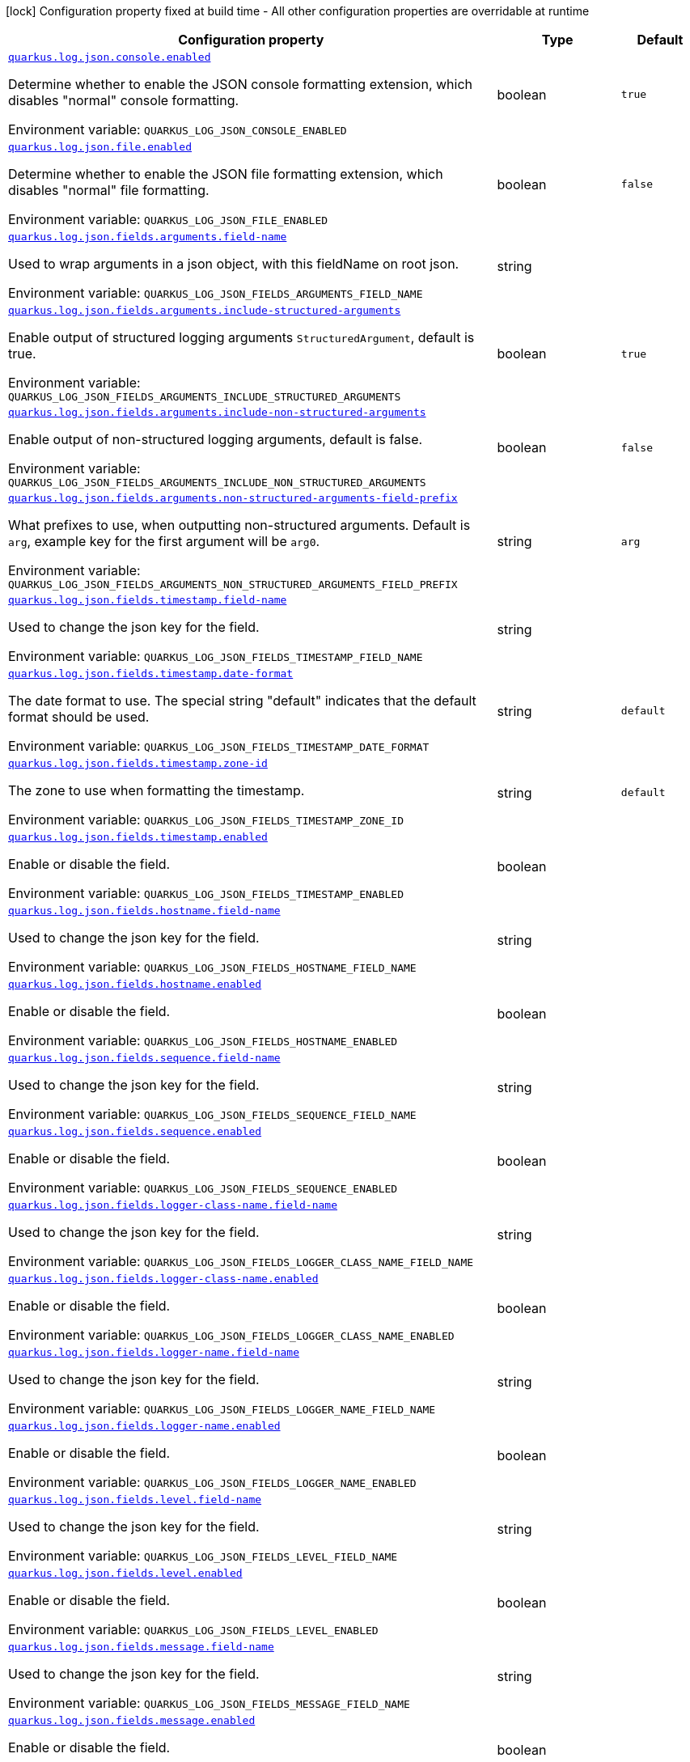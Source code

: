 :summaryTableId: quarkus-logging-json_quarkus-log
[.configuration-legend]
icon:lock[title=Fixed at build time] Configuration property fixed at build time - All other configuration properties are overridable at runtime
[.configuration-reference.searchable, cols="80,.^10,.^10"]
|===

h|[.header-title]##Configuration property##
h|Type
h|Default

a| [[quarkus-logging-json_quarkus-log-json-console-enabled]] [.property-path]##link:#quarkus-logging-json_quarkus-log-json-console-enabled[`quarkus.log.json.console.enabled`]##

[.description]
--
Determine whether to enable the JSON console formatting extension, which disables "normal" console formatting.


ifdef::add-copy-button-to-env-var[]
Environment variable: env_var_with_copy_button:+++QUARKUS_LOG_JSON_CONSOLE_ENABLED+++[]
endif::add-copy-button-to-env-var[]
ifndef::add-copy-button-to-env-var[]
Environment variable: `+++QUARKUS_LOG_JSON_CONSOLE_ENABLED+++`
endif::add-copy-button-to-env-var[]
--
|boolean
|`true`

a| [[quarkus-logging-json_quarkus-log-json-file-enabled]] [.property-path]##link:#quarkus-logging-json_quarkus-log-json-file-enabled[`quarkus.log.json.file.enabled`]##

[.description]
--
Determine whether to enable the JSON file formatting extension, which disables "normal" file formatting.


ifdef::add-copy-button-to-env-var[]
Environment variable: env_var_with_copy_button:+++QUARKUS_LOG_JSON_FILE_ENABLED+++[]
endif::add-copy-button-to-env-var[]
ifndef::add-copy-button-to-env-var[]
Environment variable: `+++QUARKUS_LOG_JSON_FILE_ENABLED+++`
endif::add-copy-button-to-env-var[]
--
|boolean
|`false`

a| [[quarkus-logging-json_quarkus-log-json-fields-arguments-field-name]] [.property-path]##link:#quarkus-logging-json_quarkus-log-json-fields-arguments-field-name[`quarkus.log.json.fields.arguments.field-name`]##

[.description]
--
Used to wrap arguments in a json object, with this fieldName on root json.


ifdef::add-copy-button-to-env-var[]
Environment variable: env_var_with_copy_button:+++QUARKUS_LOG_JSON_FIELDS_ARGUMENTS_FIELD_NAME+++[]
endif::add-copy-button-to-env-var[]
ifndef::add-copy-button-to-env-var[]
Environment variable: `+++QUARKUS_LOG_JSON_FIELDS_ARGUMENTS_FIELD_NAME+++`
endif::add-copy-button-to-env-var[]
--
|string
|

a| [[quarkus-logging-json_quarkus-log-json-fields-arguments-include-structured-arguments]] [.property-path]##link:#quarkus-logging-json_quarkus-log-json-fields-arguments-include-structured-arguments[`quarkus.log.json.fields.arguments.include-structured-arguments`]##

[.description]
--
Enable output of structured logging arguments `StructuredArgument`, default is true.


ifdef::add-copy-button-to-env-var[]
Environment variable: env_var_with_copy_button:+++QUARKUS_LOG_JSON_FIELDS_ARGUMENTS_INCLUDE_STRUCTURED_ARGUMENTS+++[]
endif::add-copy-button-to-env-var[]
ifndef::add-copy-button-to-env-var[]
Environment variable: `+++QUARKUS_LOG_JSON_FIELDS_ARGUMENTS_INCLUDE_STRUCTURED_ARGUMENTS+++`
endif::add-copy-button-to-env-var[]
--
|boolean
|`true`

a| [[quarkus-logging-json_quarkus-log-json-fields-arguments-include-non-structured-arguments]] [.property-path]##link:#quarkus-logging-json_quarkus-log-json-fields-arguments-include-non-structured-arguments[`quarkus.log.json.fields.arguments.include-non-structured-arguments`]##

[.description]
--
Enable output of non-structured logging arguments, default is false.


ifdef::add-copy-button-to-env-var[]
Environment variable: env_var_with_copy_button:+++QUARKUS_LOG_JSON_FIELDS_ARGUMENTS_INCLUDE_NON_STRUCTURED_ARGUMENTS+++[]
endif::add-copy-button-to-env-var[]
ifndef::add-copy-button-to-env-var[]
Environment variable: `+++QUARKUS_LOG_JSON_FIELDS_ARGUMENTS_INCLUDE_NON_STRUCTURED_ARGUMENTS+++`
endif::add-copy-button-to-env-var[]
--
|boolean
|`false`

a| [[quarkus-logging-json_quarkus-log-json-fields-arguments-non-structured-arguments-field-prefix]] [.property-path]##link:#quarkus-logging-json_quarkus-log-json-fields-arguments-non-structured-arguments-field-prefix[`quarkus.log.json.fields.arguments.non-structured-arguments-field-prefix`]##

[.description]
--
What prefixes to use, when outputting non-structured arguments. Default is `arg`, example key for the first argument will be `arg0`.


ifdef::add-copy-button-to-env-var[]
Environment variable: env_var_with_copy_button:+++QUARKUS_LOG_JSON_FIELDS_ARGUMENTS_NON_STRUCTURED_ARGUMENTS_FIELD_PREFIX+++[]
endif::add-copy-button-to-env-var[]
ifndef::add-copy-button-to-env-var[]
Environment variable: `+++QUARKUS_LOG_JSON_FIELDS_ARGUMENTS_NON_STRUCTURED_ARGUMENTS_FIELD_PREFIX+++`
endif::add-copy-button-to-env-var[]
--
|string
|`arg`

a| [[quarkus-logging-json_quarkus-log-json-fields-timestamp-field-name]] [.property-path]##link:#quarkus-logging-json_quarkus-log-json-fields-timestamp-field-name[`quarkus.log.json.fields.timestamp.field-name`]##

[.description]
--
Used to change the json key for the field.


ifdef::add-copy-button-to-env-var[]
Environment variable: env_var_with_copy_button:+++QUARKUS_LOG_JSON_FIELDS_TIMESTAMP_FIELD_NAME+++[]
endif::add-copy-button-to-env-var[]
ifndef::add-copy-button-to-env-var[]
Environment variable: `+++QUARKUS_LOG_JSON_FIELDS_TIMESTAMP_FIELD_NAME+++`
endif::add-copy-button-to-env-var[]
--
|string
|

a| [[quarkus-logging-json_quarkus-log-json-fields-timestamp-date-format]] [.property-path]##link:#quarkus-logging-json_quarkus-log-json-fields-timestamp-date-format[`quarkus.log.json.fields.timestamp.date-format`]##

[.description]
--
The date format to use. The special string "default" indicates that the default format should be used.


ifdef::add-copy-button-to-env-var[]
Environment variable: env_var_with_copy_button:+++QUARKUS_LOG_JSON_FIELDS_TIMESTAMP_DATE_FORMAT+++[]
endif::add-copy-button-to-env-var[]
ifndef::add-copy-button-to-env-var[]
Environment variable: `+++QUARKUS_LOG_JSON_FIELDS_TIMESTAMP_DATE_FORMAT+++`
endif::add-copy-button-to-env-var[]
--
|string
|`default`

a| [[quarkus-logging-json_quarkus-log-json-fields-timestamp-zone-id]] [.property-path]##link:#quarkus-logging-json_quarkus-log-json-fields-timestamp-zone-id[`quarkus.log.json.fields.timestamp.zone-id`]##

[.description]
--
The zone to use when formatting the timestamp.


ifdef::add-copy-button-to-env-var[]
Environment variable: env_var_with_copy_button:+++QUARKUS_LOG_JSON_FIELDS_TIMESTAMP_ZONE_ID+++[]
endif::add-copy-button-to-env-var[]
ifndef::add-copy-button-to-env-var[]
Environment variable: `+++QUARKUS_LOG_JSON_FIELDS_TIMESTAMP_ZONE_ID+++`
endif::add-copy-button-to-env-var[]
--
|string
|`default`

a| [[quarkus-logging-json_quarkus-log-json-fields-timestamp-enabled]] [.property-path]##link:#quarkus-logging-json_quarkus-log-json-fields-timestamp-enabled[`quarkus.log.json.fields.timestamp.enabled`]##

[.description]
--
Enable or disable the field.


ifdef::add-copy-button-to-env-var[]
Environment variable: env_var_with_copy_button:+++QUARKUS_LOG_JSON_FIELDS_TIMESTAMP_ENABLED+++[]
endif::add-copy-button-to-env-var[]
ifndef::add-copy-button-to-env-var[]
Environment variable: `+++QUARKUS_LOG_JSON_FIELDS_TIMESTAMP_ENABLED+++`
endif::add-copy-button-to-env-var[]
--
|boolean
|

a| [[quarkus-logging-json_quarkus-log-json-fields-hostname-field-name]] [.property-path]##link:#quarkus-logging-json_quarkus-log-json-fields-hostname-field-name[`quarkus.log.json.fields.hostname.field-name`]##

[.description]
--
Used to change the json key for the field.


ifdef::add-copy-button-to-env-var[]
Environment variable: env_var_with_copy_button:+++QUARKUS_LOG_JSON_FIELDS_HOSTNAME_FIELD_NAME+++[]
endif::add-copy-button-to-env-var[]
ifndef::add-copy-button-to-env-var[]
Environment variable: `+++QUARKUS_LOG_JSON_FIELDS_HOSTNAME_FIELD_NAME+++`
endif::add-copy-button-to-env-var[]
--
|string
|

a| [[quarkus-logging-json_quarkus-log-json-fields-hostname-enabled]] [.property-path]##link:#quarkus-logging-json_quarkus-log-json-fields-hostname-enabled[`quarkus.log.json.fields.hostname.enabled`]##

[.description]
--
Enable or disable the field.


ifdef::add-copy-button-to-env-var[]
Environment variable: env_var_with_copy_button:+++QUARKUS_LOG_JSON_FIELDS_HOSTNAME_ENABLED+++[]
endif::add-copy-button-to-env-var[]
ifndef::add-copy-button-to-env-var[]
Environment variable: `+++QUARKUS_LOG_JSON_FIELDS_HOSTNAME_ENABLED+++`
endif::add-copy-button-to-env-var[]
--
|boolean
|

a| [[quarkus-logging-json_quarkus-log-json-fields-sequence-field-name]] [.property-path]##link:#quarkus-logging-json_quarkus-log-json-fields-sequence-field-name[`quarkus.log.json.fields.sequence.field-name`]##

[.description]
--
Used to change the json key for the field.


ifdef::add-copy-button-to-env-var[]
Environment variable: env_var_with_copy_button:+++QUARKUS_LOG_JSON_FIELDS_SEQUENCE_FIELD_NAME+++[]
endif::add-copy-button-to-env-var[]
ifndef::add-copy-button-to-env-var[]
Environment variable: `+++QUARKUS_LOG_JSON_FIELDS_SEQUENCE_FIELD_NAME+++`
endif::add-copy-button-to-env-var[]
--
|string
|

a| [[quarkus-logging-json_quarkus-log-json-fields-sequence-enabled]] [.property-path]##link:#quarkus-logging-json_quarkus-log-json-fields-sequence-enabled[`quarkus.log.json.fields.sequence.enabled`]##

[.description]
--
Enable or disable the field.


ifdef::add-copy-button-to-env-var[]
Environment variable: env_var_with_copy_button:+++QUARKUS_LOG_JSON_FIELDS_SEQUENCE_ENABLED+++[]
endif::add-copy-button-to-env-var[]
ifndef::add-copy-button-to-env-var[]
Environment variable: `+++QUARKUS_LOG_JSON_FIELDS_SEQUENCE_ENABLED+++`
endif::add-copy-button-to-env-var[]
--
|boolean
|

a| [[quarkus-logging-json_quarkus-log-json-fields-logger-class-name-field-name]] [.property-path]##link:#quarkus-logging-json_quarkus-log-json-fields-logger-class-name-field-name[`quarkus.log.json.fields.logger-class-name.field-name`]##

[.description]
--
Used to change the json key for the field.


ifdef::add-copy-button-to-env-var[]
Environment variable: env_var_with_copy_button:+++QUARKUS_LOG_JSON_FIELDS_LOGGER_CLASS_NAME_FIELD_NAME+++[]
endif::add-copy-button-to-env-var[]
ifndef::add-copy-button-to-env-var[]
Environment variable: `+++QUARKUS_LOG_JSON_FIELDS_LOGGER_CLASS_NAME_FIELD_NAME+++`
endif::add-copy-button-to-env-var[]
--
|string
|

a| [[quarkus-logging-json_quarkus-log-json-fields-logger-class-name-enabled]] [.property-path]##link:#quarkus-logging-json_quarkus-log-json-fields-logger-class-name-enabled[`quarkus.log.json.fields.logger-class-name.enabled`]##

[.description]
--
Enable or disable the field.


ifdef::add-copy-button-to-env-var[]
Environment variable: env_var_with_copy_button:+++QUARKUS_LOG_JSON_FIELDS_LOGGER_CLASS_NAME_ENABLED+++[]
endif::add-copy-button-to-env-var[]
ifndef::add-copy-button-to-env-var[]
Environment variable: `+++QUARKUS_LOG_JSON_FIELDS_LOGGER_CLASS_NAME_ENABLED+++`
endif::add-copy-button-to-env-var[]
--
|boolean
|

a| [[quarkus-logging-json_quarkus-log-json-fields-logger-name-field-name]] [.property-path]##link:#quarkus-logging-json_quarkus-log-json-fields-logger-name-field-name[`quarkus.log.json.fields.logger-name.field-name`]##

[.description]
--
Used to change the json key for the field.


ifdef::add-copy-button-to-env-var[]
Environment variable: env_var_with_copy_button:+++QUARKUS_LOG_JSON_FIELDS_LOGGER_NAME_FIELD_NAME+++[]
endif::add-copy-button-to-env-var[]
ifndef::add-copy-button-to-env-var[]
Environment variable: `+++QUARKUS_LOG_JSON_FIELDS_LOGGER_NAME_FIELD_NAME+++`
endif::add-copy-button-to-env-var[]
--
|string
|

a| [[quarkus-logging-json_quarkus-log-json-fields-logger-name-enabled]] [.property-path]##link:#quarkus-logging-json_quarkus-log-json-fields-logger-name-enabled[`quarkus.log.json.fields.logger-name.enabled`]##

[.description]
--
Enable or disable the field.


ifdef::add-copy-button-to-env-var[]
Environment variable: env_var_with_copy_button:+++QUARKUS_LOG_JSON_FIELDS_LOGGER_NAME_ENABLED+++[]
endif::add-copy-button-to-env-var[]
ifndef::add-copy-button-to-env-var[]
Environment variable: `+++QUARKUS_LOG_JSON_FIELDS_LOGGER_NAME_ENABLED+++`
endif::add-copy-button-to-env-var[]
--
|boolean
|

a| [[quarkus-logging-json_quarkus-log-json-fields-level-field-name]] [.property-path]##link:#quarkus-logging-json_quarkus-log-json-fields-level-field-name[`quarkus.log.json.fields.level.field-name`]##

[.description]
--
Used to change the json key for the field.


ifdef::add-copy-button-to-env-var[]
Environment variable: env_var_with_copy_button:+++QUARKUS_LOG_JSON_FIELDS_LEVEL_FIELD_NAME+++[]
endif::add-copy-button-to-env-var[]
ifndef::add-copy-button-to-env-var[]
Environment variable: `+++QUARKUS_LOG_JSON_FIELDS_LEVEL_FIELD_NAME+++`
endif::add-copy-button-to-env-var[]
--
|string
|

a| [[quarkus-logging-json_quarkus-log-json-fields-level-enabled]] [.property-path]##link:#quarkus-logging-json_quarkus-log-json-fields-level-enabled[`quarkus.log.json.fields.level.enabled`]##

[.description]
--
Enable or disable the field.


ifdef::add-copy-button-to-env-var[]
Environment variable: env_var_with_copy_button:+++QUARKUS_LOG_JSON_FIELDS_LEVEL_ENABLED+++[]
endif::add-copy-button-to-env-var[]
ifndef::add-copy-button-to-env-var[]
Environment variable: `+++QUARKUS_LOG_JSON_FIELDS_LEVEL_ENABLED+++`
endif::add-copy-button-to-env-var[]
--
|boolean
|

a| [[quarkus-logging-json_quarkus-log-json-fields-message-field-name]] [.property-path]##link:#quarkus-logging-json_quarkus-log-json-fields-message-field-name[`quarkus.log.json.fields.message.field-name`]##

[.description]
--
Used to change the json key for the field.


ifdef::add-copy-button-to-env-var[]
Environment variable: env_var_with_copy_button:+++QUARKUS_LOG_JSON_FIELDS_MESSAGE_FIELD_NAME+++[]
endif::add-copy-button-to-env-var[]
ifndef::add-copy-button-to-env-var[]
Environment variable: `+++QUARKUS_LOG_JSON_FIELDS_MESSAGE_FIELD_NAME+++`
endif::add-copy-button-to-env-var[]
--
|string
|

a| [[quarkus-logging-json_quarkus-log-json-fields-message-enabled]] [.property-path]##link:#quarkus-logging-json_quarkus-log-json-fields-message-enabled[`quarkus.log.json.fields.message.enabled`]##

[.description]
--
Enable or disable the field.


ifdef::add-copy-button-to-env-var[]
Environment variable: env_var_with_copy_button:+++QUARKUS_LOG_JSON_FIELDS_MESSAGE_ENABLED+++[]
endif::add-copy-button-to-env-var[]
ifndef::add-copy-button-to-env-var[]
Environment variable: `+++QUARKUS_LOG_JSON_FIELDS_MESSAGE_ENABLED+++`
endif::add-copy-button-to-env-var[]
--
|boolean
|

a| [[quarkus-logging-json_quarkus-log-json-fields-thread-name-field-name]] [.property-path]##link:#quarkus-logging-json_quarkus-log-json-fields-thread-name-field-name[`quarkus.log.json.fields.thread-name.field-name`]##

[.description]
--
Used to change the json key for the field.


ifdef::add-copy-button-to-env-var[]
Environment variable: env_var_with_copy_button:+++QUARKUS_LOG_JSON_FIELDS_THREAD_NAME_FIELD_NAME+++[]
endif::add-copy-button-to-env-var[]
ifndef::add-copy-button-to-env-var[]
Environment variable: `+++QUARKUS_LOG_JSON_FIELDS_THREAD_NAME_FIELD_NAME+++`
endif::add-copy-button-to-env-var[]
--
|string
|

a| [[quarkus-logging-json_quarkus-log-json-fields-thread-name-enabled]] [.property-path]##link:#quarkus-logging-json_quarkus-log-json-fields-thread-name-enabled[`quarkus.log.json.fields.thread-name.enabled`]##

[.description]
--
Enable or disable the field.


ifdef::add-copy-button-to-env-var[]
Environment variable: env_var_with_copy_button:+++QUARKUS_LOG_JSON_FIELDS_THREAD_NAME_ENABLED+++[]
endif::add-copy-button-to-env-var[]
ifndef::add-copy-button-to-env-var[]
Environment variable: `+++QUARKUS_LOG_JSON_FIELDS_THREAD_NAME_ENABLED+++`
endif::add-copy-button-to-env-var[]
--
|boolean
|

a| [[quarkus-logging-json_quarkus-log-json-fields-thread-id-field-name]] [.property-path]##link:#quarkus-logging-json_quarkus-log-json-fields-thread-id-field-name[`quarkus.log.json.fields.thread-id.field-name`]##

[.description]
--
Used to change the json key for the field.


ifdef::add-copy-button-to-env-var[]
Environment variable: env_var_with_copy_button:+++QUARKUS_LOG_JSON_FIELDS_THREAD_ID_FIELD_NAME+++[]
endif::add-copy-button-to-env-var[]
ifndef::add-copy-button-to-env-var[]
Environment variable: `+++QUARKUS_LOG_JSON_FIELDS_THREAD_ID_FIELD_NAME+++`
endif::add-copy-button-to-env-var[]
--
|string
|

a| [[quarkus-logging-json_quarkus-log-json-fields-thread-id-enabled]] [.property-path]##link:#quarkus-logging-json_quarkus-log-json-fields-thread-id-enabled[`quarkus.log.json.fields.thread-id.enabled`]##

[.description]
--
Enable or disable the field.


ifdef::add-copy-button-to-env-var[]
Environment variable: env_var_with_copy_button:+++QUARKUS_LOG_JSON_FIELDS_THREAD_ID_ENABLED+++[]
endif::add-copy-button-to-env-var[]
ifndef::add-copy-button-to-env-var[]
Environment variable: `+++QUARKUS_LOG_JSON_FIELDS_THREAD_ID_ENABLED+++`
endif::add-copy-button-to-env-var[]
--
|boolean
|

a| [[quarkus-logging-json_quarkus-log-json-fields-mdc-field-name]] [.property-path]##link:#quarkus-logging-json_quarkus-log-json-fields-mdc-field-name[`quarkus.log.json.fields.mdc.field-name`]##

[.description]
--
Used to change the json key for the field.


ifdef::add-copy-button-to-env-var[]
Environment variable: env_var_with_copy_button:+++QUARKUS_LOG_JSON_FIELDS_MDC_FIELD_NAME+++[]
endif::add-copy-button-to-env-var[]
ifndef::add-copy-button-to-env-var[]
Environment variable: `+++QUARKUS_LOG_JSON_FIELDS_MDC_FIELD_NAME+++`
endif::add-copy-button-to-env-var[]
--
|string
|

a| [[quarkus-logging-json_quarkus-log-json-fields-mdc-enabled]] [.property-path]##link:#quarkus-logging-json_quarkus-log-json-fields-mdc-enabled[`quarkus.log.json.fields.mdc.enabled`]##

[.description]
--
Enable or disable the field.


ifdef::add-copy-button-to-env-var[]
Environment variable: env_var_with_copy_button:+++QUARKUS_LOG_JSON_FIELDS_MDC_ENABLED+++[]
endif::add-copy-button-to-env-var[]
ifndef::add-copy-button-to-env-var[]
Environment variable: `+++QUARKUS_LOG_JSON_FIELDS_MDC_ENABLED+++`
endif::add-copy-button-to-env-var[]
--
|boolean
|

a| [[quarkus-logging-json_quarkus-log-json-fields-mdc-flat-fields]] [.property-path]##link:#quarkus-logging-json_quarkus-log-json-fields-mdc-flat-fields[`quarkus.log.json.fields.mdc.flat-fields`]##

[.description]
--
Will write the values at the top level of the JSON log object.


ifdef::add-copy-button-to-env-var[]
Environment variable: env_var_with_copy_button:+++QUARKUS_LOG_JSON_FIELDS_MDC_FLAT_FIELDS+++[]
endif::add-copy-button-to-env-var[]
ifndef::add-copy-button-to-env-var[]
Environment variable: `+++QUARKUS_LOG_JSON_FIELDS_MDC_FLAT_FIELDS+++`
endif::add-copy-button-to-env-var[]
--
|boolean
|`false`

a| [[quarkus-logging-json_quarkus-log-json-fields-ndc-field-name]] [.property-path]##link:#quarkus-logging-json_quarkus-log-json-fields-ndc-field-name[`quarkus.log.json.fields.ndc.field-name`]##

[.description]
--
Used to change the json key for the field.


ifdef::add-copy-button-to-env-var[]
Environment variable: env_var_with_copy_button:+++QUARKUS_LOG_JSON_FIELDS_NDC_FIELD_NAME+++[]
endif::add-copy-button-to-env-var[]
ifndef::add-copy-button-to-env-var[]
Environment variable: `+++QUARKUS_LOG_JSON_FIELDS_NDC_FIELD_NAME+++`
endif::add-copy-button-to-env-var[]
--
|string
|

a| [[quarkus-logging-json_quarkus-log-json-fields-ndc-enabled]] [.property-path]##link:#quarkus-logging-json_quarkus-log-json-fields-ndc-enabled[`quarkus.log.json.fields.ndc.enabled`]##

[.description]
--
Enable or disable the field.


ifdef::add-copy-button-to-env-var[]
Environment variable: env_var_with_copy_button:+++QUARKUS_LOG_JSON_FIELDS_NDC_ENABLED+++[]
endif::add-copy-button-to-env-var[]
ifndef::add-copy-button-to-env-var[]
Environment variable: `+++QUARKUS_LOG_JSON_FIELDS_NDC_ENABLED+++`
endif::add-copy-button-to-env-var[]
--
|boolean
|

a| [[quarkus-logging-json_quarkus-log-json-fields-process-name-field-name]] [.property-path]##link:#quarkus-logging-json_quarkus-log-json-fields-process-name-field-name[`quarkus.log.json.fields.process-name.field-name`]##

[.description]
--
Used to change the json key for the field.


ifdef::add-copy-button-to-env-var[]
Environment variable: env_var_with_copy_button:+++QUARKUS_LOG_JSON_FIELDS_PROCESS_NAME_FIELD_NAME+++[]
endif::add-copy-button-to-env-var[]
ifndef::add-copy-button-to-env-var[]
Environment variable: `+++QUARKUS_LOG_JSON_FIELDS_PROCESS_NAME_FIELD_NAME+++`
endif::add-copy-button-to-env-var[]
--
|string
|

a| [[quarkus-logging-json_quarkus-log-json-fields-process-name-enabled]] [.property-path]##link:#quarkus-logging-json_quarkus-log-json-fields-process-name-enabled[`quarkus.log.json.fields.process-name.enabled`]##

[.description]
--
Enable or disable the field.


ifdef::add-copy-button-to-env-var[]
Environment variable: env_var_with_copy_button:+++QUARKUS_LOG_JSON_FIELDS_PROCESS_NAME_ENABLED+++[]
endif::add-copy-button-to-env-var[]
ifndef::add-copy-button-to-env-var[]
Environment variable: `+++QUARKUS_LOG_JSON_FIELDS_PROCESS_NAME_ENABLED+++`
endif::add-copy-button-to-env-var[]
--
|boolean
|

a| [[quarkus-logging-json_quarkus-log-json-fields-process-id-field-name]] [.property-path]##link:#quarkus-logging-json_quarkus-log-json-fields-process-id-field-name[`quarkus.log.json.fields.process-id.field-name`]##

[.description]
--
Used to change the json key for the field.


ifdef::add-copy-button-to-env-var[]
Environment variable: env_var_with_copy_button:+++QUARKUS_LOG_JSON_FIELDS_PROCESS_ID_FIELD_NAME+++[]
endif::add-copy-button-to-env-var[]
ifndef::add-copy-button-to-env-var[]
Environment variable: `+++QUARKUS_LOG_JSON_FIELDS_PROCESS_ID_FIELD_NAME+++`
endif::add-copy-button-to-env-var[]
--
|string
|

a| [[quarkus-logging-json_quarkus-log-json-fields-process-id-enabled]] [.property-path]##link:#quarkus-logging-json_quarkus-log-json-fields-process-id-enabled[`quarkus.log.json.fields.process-id.enabled`]##

[.description]
--
Enable or disable the field.


ifdef::add-copy-button-to-env-var[]
Environment variable: env_var_with_copy_button:+++QUARKUS_LOG_JSON_FIELDS_PROCESS_ID_ENABLED+++[]
endif::add-copy-button-to-env-var[]
ifndef::add-copy-button-to-env-var[]
Environment variable: `+++QUARKUS_LOG_JSON_FIELDS_PROCESS_ID_ENABLED+++`
endif::add-copy-button-to-env-var[]
--
|boolean
|

a| [[quarkus-logging-json_quarkus-log-json-fields-stack-trace-field-name]] [.property-path]##link:#quarkus-logging-json_quarkus-log-json-fields-stack-trace-field-name[`quarkus.log.json.fields.stack-trace.field-name`]##

[.description]
--
Used to change the json key for the field.


ifdef::add-copy-button-to-env-var[]
Environment variable: env_var_with_copy_button:+++QUARKUS_LOG_JSON_FIELDS_STACK_TRACE_FIELD_NAME+++[]
endif::add-copy-button-to-env-var[]
ifndef::add-copy-button-to-env-var[]
Environment variable: `+++QUARKUS_LOG_JSON_FIELDS_STACK_TRACE_FIELD_NAME+++`
endif::add-copy-button-to-env-var[]
--
|string
|

a| [[quarkus-logging-json_quarkus-log-json-fields-stack-trace-enabled]] [.property-path]##link:#quarkus-logging-json_quarkus-log-json-fields-stack-trace-enabled[`quarkus.log.json.fields.stack-trace.enabled`]##

[.description]
--
Enable or disable the field.


ifdef::add-copy-button-to-env-var[]
Environment variable: env_var_with_copy_button:+++QUARKUS_LOG_JSON_FIELDS_STACK_TRACE_ENABLED+++[]
endif::add-copy-button-to-env-var[]
ifndef::add-copy-button-to-env-var[]
Environment variable: `+++QUARKUS_LOG_JSON_FIELDS_STACK_TRACE_ENABLED+++`
endif::add-copy-button-to-env-var[]
--
|boolean
|

a| [[quarkus-logging-json_quarkus-log-json-fields-error-type-field-name]] [.property-path]##link:#quarkus-logging-json_quarkus-log-json-fields-error-type-field-name[`quarkus.log.json.fields.error-type.field-name`]##

[.description]
--
Used to change the json key for the field.


ifdef::add-copy-button-to-env-var[]
Environment variable: env_var_with_copy_button:+++QUARKUS_LOG_JSON_FIELDS_ERROR_TYPE_FIELD_NAME+++[]
endif::add-copy-button-to-env-var[]
ifndef::add-copy-button-to-env-var[]
Environment variable: `+++QUARKUS_LOG_JSON_FIELDS_ERROR_TYPE_FIELD_NAME+++`
endif::add-copy-button-to-env-var[]
--
|string
|

a| [[quarkus-logging-json_quarkus-log-json-fields-error-type-enabled]] [.property-path]##link:#quarkus-logging-json_quarkus-log-json-fields-error-type-enabled[`quarkus.log.json.fields.error-type.enabled`]##

[.description]
--
Enable or disable the field.


ifdef::add-copy-button-to-env-var[]
Environment variable: env_var_with_copy_button:+++QUARKUS_LOG_JSON_FIELDS_ERROR_TYPE_ENABLED+++[]
endif::add-copy-button-to-env-var[]
ifndef::add-copy-button-to-env-var[]
Environment variable: `+++QUARKUS_LOG_JSON_FIELDS_ERROR_TYPE_ENABLED+++`
endif::add-copy-button-to-env-var[]
--
|boolean
|

a| [[quarkus-logging-json_quarkus-log-json-fields-error-message-field-name]] [.property-path]##link:#quarkus-logging-json_quarkus-log-json-fields-error-message-field-name[`quarkus.log.json.fields.error-message.field-name`]##

[.description]
--
Used to change the json key for the field.


ifdef::add-copy-button-to-env-var[]
Environment variable: env_var_with_copy_button:+++QUARKUS_LOG_JSON_FIELDS_ERROR_MESSAGE_FIELD_NAME+++[]
endif::add-copy-button-to-env-var[]
ifndef::add-copy-button-to-env-var[]
Environment variable: `+++QUARKUS_LOG_JSON_FIELDS_ERROR_MESSAGE_FIELD_NAME+++`
endif::add-copy-button-to-env-var[]
--
|string
|

a| [[quarkus-logging-json_quarkus-log-json-fields-error-message-enabled]] [.property-path]##link:#quarkus-logging-json_quarkus-log-json-fields-error-message-enabled[`quarkus.log.json.fields.error-message.enabled`]##

[.description]
--
Enable or disable the field.


ifdef::add-copy-button-to-env-var[]
Environment variable: env_var_with_copy_button:+++QUARKUS_LOG_JSON_FIELDS_ERROR_MESSAGE_ENABLED+++[]
endif::add-copy-button-to-env-var[]
ifndef::add-copy-button-to-env-var[]
Environment variable: `+++QUARKUS_LOG_JSON_FIELDS_ERROR_MESSAGE_ENABLED+++`
endif::add-copy-button-to-env-var[]
--
|boolean
|

a| [[quarkus-logging-json_quarkus-log-json-pretty-print]] [.property-path]##link:#quarkus-logging-json_quarkus-log-json-pretty-print[`quarkus.log.json.pretty-print`]##

[.description]
--
Enable "pretty printing" of the JSON record. Note that some JSON parsers will fail to read pretty printed output.


ifdef::add-copy-button-to-env-var[]
Environment variable: env_var_with_copy_button:+++QUARKUS_LOG_JSON_PRETTY_PRINT+++[]
endif::add-copy-button-to-env-var[]
ifndef::add-copy-button-to-env-var[]
Environment variable: `+++QUARKUS_LOG_JSON_PRETTY_PRINT+++`
endif::add-copy-button-to-env-var[]
--
|boolean
|`false`

a| [[quarkus-logging-json_quarkus-log-json-record-delimiter]] [.property-path]##link:#quarkus-logging-json_quarkus-log-json-record-delimiter[`quarkus.log.json.record-delimiter`]##

[.description]
--
The special end-of-record delimiter to be used. By default, newline delimiter is used.


ifdef::add-copy-button-to-env-var[]
Environment variable: env_var_with_copy_button:+++QUARKUS_LOG_JSON_RECORD_DELIMITER+++[]
endif::add-copy-button-to-env-var[]
ifndef::add-copy-button-to-env-var[]
Environment variable: `+++QUARKUS_LOG_JSON_RECORD_DELIMITER+++`
endif::add-copy-button-to-env-var[]
--
|string
|`
`

h|[[quarkus-logging-json_section_quarkus-log-json-additional-field]] [.section-name.section-level0]##link:#quarkus-logging-json_section_quarkus-log-json-additional-field[For adding fields to the json output directly from the config]##
h|Type
h|Default

a| [[quarkus-logging-json_quarkus-log-json-additional-field-field-name-value]] [.property-path]##link:#quarkus-logging-json_quarkus-log-json-additional-field-field-name-value[`quarkus.log.json.additional-field."field-name".value`]##

[.description]
--
Additional field value.


ifdef::add-copy-button-to-env-var[]
Environment variable: env_var_with_copy_button:+++QUARKUS_LOG_JSON_ADDITIONAL_FIELD__FIELD_NAME__VALUE+++[]
endif::add-copy-button-to-env-var[]
ifndef::add-copy-button-to-env-var[]
Environment variable: `+++QUARKUS_LOG_JSON_ADDITIONAL_FIELD__FIELD_NAME__VALUE+++`
endif::add-copy-button-to-env-var[]
--
|string
|required icon:exclamation-circle[title=Configuration property is required]

a| [[quarkus-logging-json_quarkus-log-json-additional-field-field-name-type]] [.property-path]##link:#quarkus-logging-json_quarkus-log-json-additional-field-field-name-type[`quarkus.log.json.additional-field."field-name".type`]##

[.description]
--
Type of the field, default is STRING. Supported types: STRING, INT, LONG, FLOAT, DOUBLE.


ifdef::add-copy-button-to-env-var[]
Environment variable: env_var_with_copy_button:+++QUARKUS_LOG_JSON_ADDITIONAL_FIELD__FIELD_NAME__TYPE+++[]
endif::add-copy-button-to-env-var[]
ifndef::add-copy-button-to-env-var[]
Environment variable: `+++QUARKUS_LOG_JSON_ADDITIONAL_FIELD__FIELD_NAME__TYPE+++`
endif::add-copy-button-to-env-var[]
--
a|AdditionalFieldType
|`string`


a| [[quarkus-logging-json_quarkus-log-json-log-format]] [.property-path]##link:#quarkus-logging-json_quarkus-log-json-log-format[`quarkus.log.json.log-format`]##

[.description]
--
Support changing logging format.


ifdef::add-copy-button-to-env-var[]
Environment variable: env_var_with_copy_button:+++QUARKUS_LOG_JSON_LOG_FORMAT+++[]
endif::add-copy-button-to-env-var[]
ifndef::add-copy-button-to-env-var[]
Environment variable: `+++QUARKUS_LOG_JSON_LOG_FORMAT+++`
endif::add-copy-button-to-env-var[]
--
a|LogFormat
|`default`

|===


:!summaryTableId: